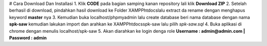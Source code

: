 # Cara Download Dan Installasi
1. Klik **CODE** pada bagian samping kanan repository lali klik **Download ZIP**
2. Setelah berhasil di download, pindahkan hasil download ke Folder XAMPP\htdocs\ lalu extract da rename dengan menghapus keyword **master** nya
3. Kemudian buka localhost/phpmyadmin lalu create database beri nama database dengan nama **spk-saw** kemudian lakukan import dan arahkan ke XAMPP\htdocs\spk-saw lalu pilih *spk-saw.sql*
4. Buka aplikasi di chrome dengan menulis localhost/spk-saw
5. Akan diarahkan ke login denga role **Username : admin@admin.com | Password : admin**
